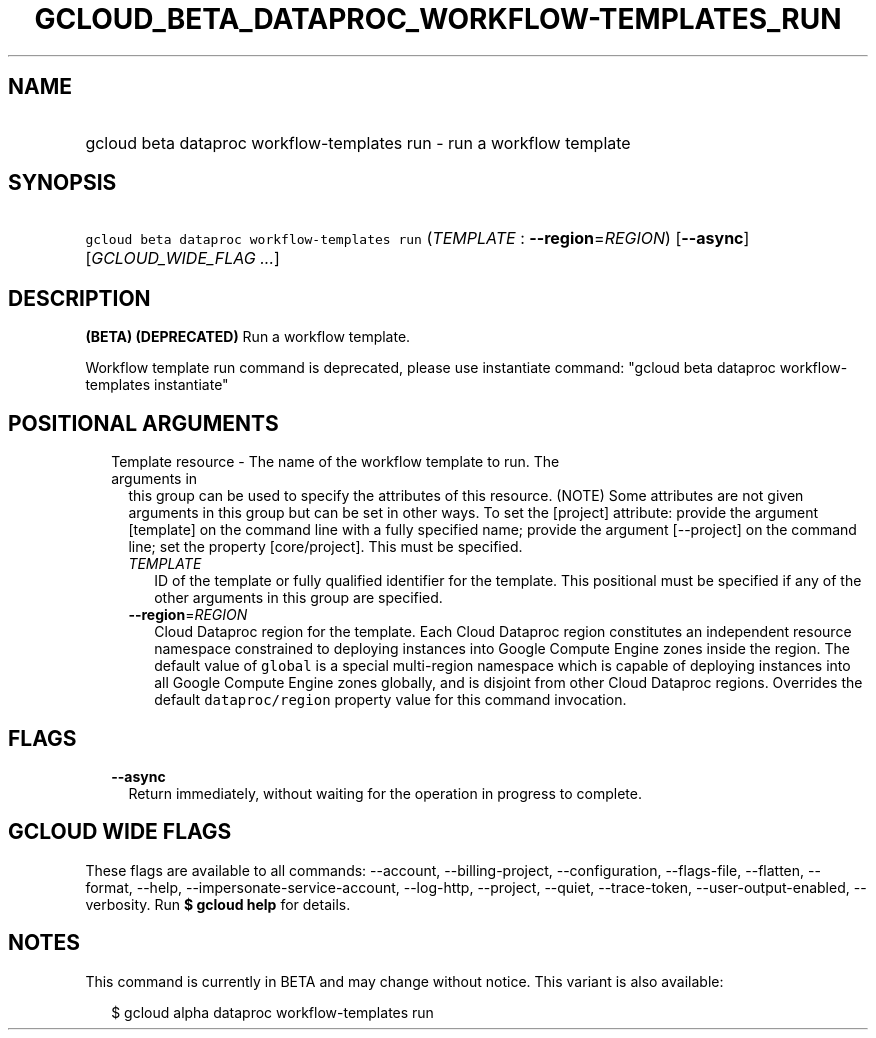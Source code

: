 
.TH "GCLOUD_BETA_DATAPROC_WORKFLOW\-TEMPLATES_RUN" 1



.SH "NAME"
.HP
gcloud beta dataproc workflow\-templates run \- run a workflow template



.SH "SYNOPSIS"
.HP
\f5gcloud beta dataproc workflow\-templates run\fR (\fITEMPLATE\fR\ :\ \fB\-\-region\fR=\fIREGION\fR) [\fB\-\-async\fR] [\fIGCLOUD_WIDE_FLAG\ ...\fR]



.SH "DESCRIPTION"

\fB(BETA)\fR \fB(DEPRECATED)\fR Run a workflow template.

Workflow template run command is deprecated, please use instantiate command:
"gcloud beta dataproc workflow\-templates instantiate"



.SH "POSITIONAL ARGUMENTS"

.RS 2m
.TP 2m

Template resource \- The name of the workflow template to run. The arguments in
this group can be used to specify the attributes of this resource. (NOTE) Some
attributes are not given arguments in this group but can be set in other ways.
To set the [project] attribute: provide the argument [template] on the command
line with a fully specified name; provide the argument [\-\-project] on the
command line; set the property [core/project]. This must be specified.

.RS 2m
.TP 2m
\fITEMPLATE\fR
ID of the template or fully qualified identifier for the template. This
positional must be specified if any of the other arguments in this group are
specified.

.TP 2m
\fB\-\-region\fR=\fIREGION\fR
Cloud Dataproc region for the template. Each Cloud Dataproc region constitutes
an independent resource namespace constrained to deploying instances into Google
Compute Engine zones inside the region. The default value of \f5global\fR is a
special multi\-region namespace which is capable of deploying instances into all
Google Compute Engine zones globally, and is disjoint from other Cloud Dataproc
regions. Overrides the default \f5dataproc/region\fR property value for this
command invocation.


.RE
.RE
.sp

.SH "FLAGS"

.RS 2m
.TP 2m
\fB\-\-async\fR
Return immediately, without waiting for the operation in progress to complete.


.RE
.sp

.SH "GCLOUD WIDE FLAGS"

These flags are available to all commands: \-\-account, \-\-billing\-project,
\-\-configuration, \-\-flags\-file, \-\-flatten, \-\-format, \-\-help,
\-\-impersonate\-service\-account, \-\-log\-http, \-\-project, \-\-quiet,
\-\-trace\-token, \-\-user\-output\-enabled, \-\-verbosity. Run \fB$ gcloud
help\fR for details.



.SH "NOTES"

This command is currently in BETA and may change without notice. This variant is
also available:

.RS 2m
$ gcloud alpha dataproc workflow\-templates run
.RE


